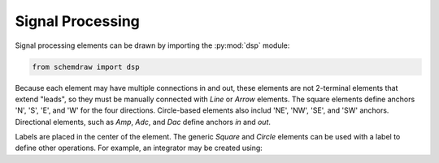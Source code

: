 Signal Processing
=================

.. jupyter-execute::
    :hide-code:

    %config InlineBackend.figure_format = 'svg'
    from functools import partial
    import schemdraw
    from schemdraw import dsp

Signal processing elements can be drawn by importing the :py:mod:`dsp` module:

.. code-block:: python

    from schemdraw import dsp

Because each element may have multiple connections in and out, these elements
are not 2-terminal elements that extend "leads", so they must be manually connected with
`Line` or `Arrow` elements. The square elements define anchors 'N', 'S', 'E', and 'W' for
the four directions. Circle-based elements also includ 'NE', 'NW', 'SE', and 'SW'
anchors.
Directional elements, such as `Amp`, `Adc`, and `Dac` define anchors `in` and `out`.


.. jupyter-execute::
    :hide-code:

    def drawElements(elmlist, cols=3, dx=8, dy=2):
        d = schemdraw.Drawing(fontsize=12)
        for i, e in enumerate(elmlist):
            y = i//cols*-dy
            x = (i%cols) * dx

            name = type(e()).__name__
            if hasattr(e, 'keywords'):  # partials have keywords attribute
                args = ', '.join(['{}={}'.format(k, v) for k, v in e.keywords.items()])
                name = '{}({})'.format(name, args)
            eplaced = d.add(e, d='right', xy=[x, y])
            eplaced.add_label(name, loc='rgt', ofst=.2, align=('left', 'center'))
        return d

    elms = [dsp.Square, dsp.Circle, dsp.Sum, dsp.SumSigma, dsp.Mixer, dsp.Speaker,
            dsp.Amp, dsp.OscillatorBox, dsp.Oscillator, dsp.Filter, 
            partial(dsp.Filter, response='lp'), partial(dsp.Filter, response='bp'),
            partial(dsp.Filter, response='hp'), dsp.Adc, dsp.Dac, dsp.Demod]
    drawElements(elms, dx=6)


Labels are placed in the center of the element. The generic `Square` and `Circle` elements can be used with a label to define other operations. For example, an integrator
may be created using:

.. jupyter-execute::

    dsp.Square(label='$\int$')
